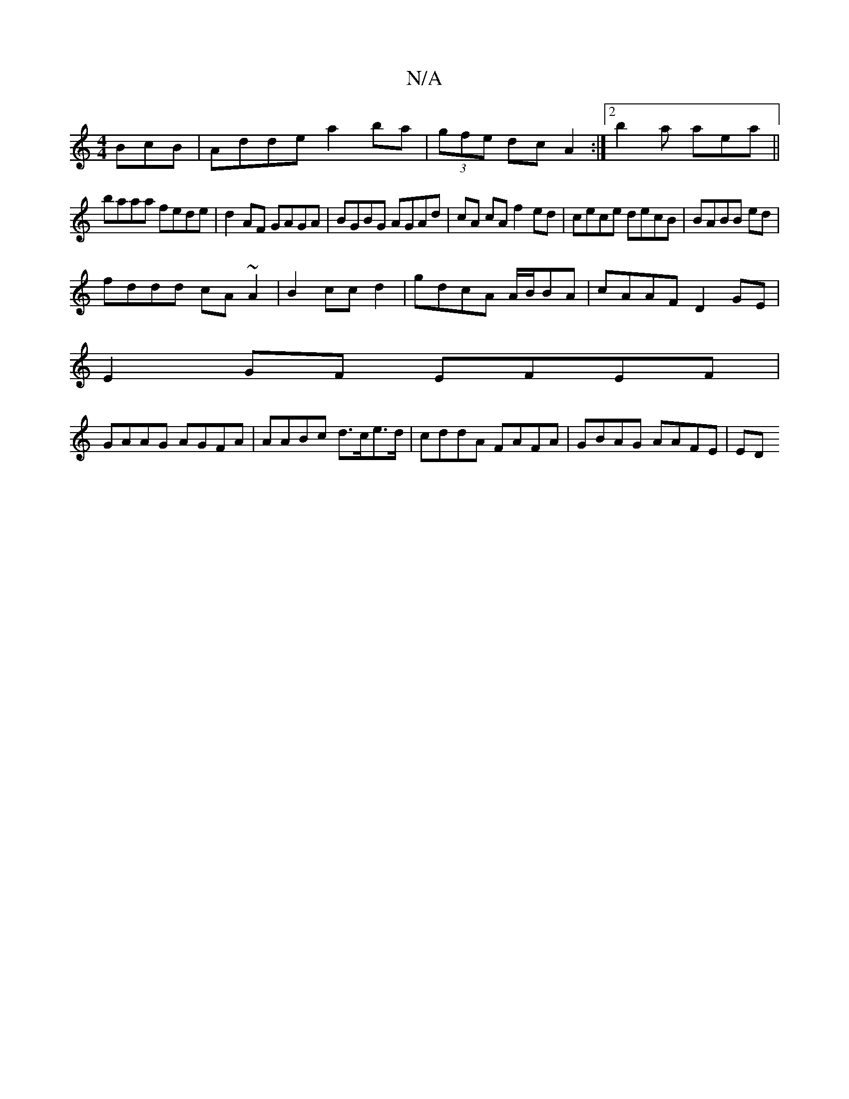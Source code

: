 X:1
T:N/A
M:4/4
R:N/A
K:Cmajor
BcB|Adde a2ba|(3gfe dc A2 :|[2 b2a aea ||
baaa fede|d2AF GAGA|BGBG AGAd|cA cA f2ed|cece decB|BABB ed |
fddd cA~A2|B2cc d2|gdcA A/B/BA|cAAF D2GE|
E2GF EFEF|
GAAG AGFA|AABc d>ce>d|cddA FAFA|GBAG AAFE|ED